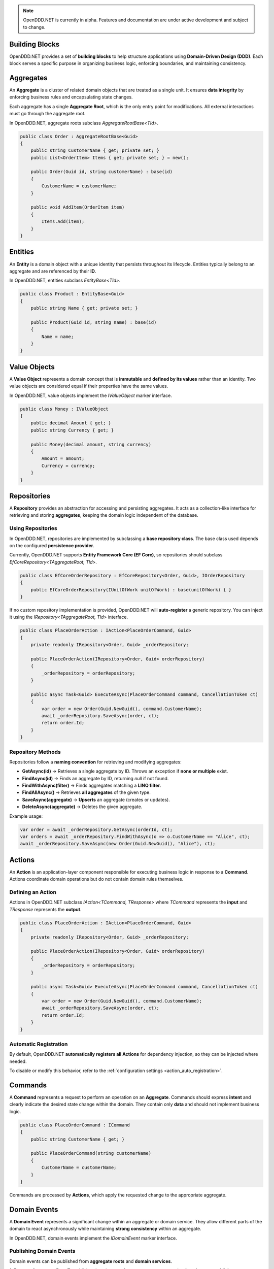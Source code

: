 .. note::

    OpenDDD.NET is currently in alpha. Features and documentation are under active development and subject to change.

################
Building Blocks
################

OpenDDD.NET provides a set of **building blocks** to help structure applications using **Domain-Driven Design (DDD)**.  
Each block serves a specific purpose in organizing business logic, enforcing boundaries, and maintaining consistency.

##########
Aggregates
##########

An **Aggregate** is a cluster of related domain objects that are treated as a single unit.  
It ensures **data integrity** by enforcing business rules and encapsulating state changes.

Each aggregate has a single **Aggregate Root**, which is the only entry point for modifications.  
All external interactions must go through the aggregate root.

In OpenDDD.NET, aggregate roots subclass `AggregateRootBase<TId>`.

.. code-block:: csharp

    public class Order : AggregateRootBase<Guid>
    {
        public string CustomerName { get; private set; }
        public List<OrderItem> Items { get; private set; } = new();

        public Order(Guid id, string customerName) : base(id)
        {
            CustomerName = customerName;
        }

        public void AddItem(OrderItem item)
        {
            Items.Add(item);
        }
    }

########
Entities
########

An **Entity** is a domain object with a unique identity that persists throughout its lifecycle.  
Entities typically belong to an aggregate and are referenced by their **ID**.

In OpenDDD.NET, entities subclass `EntityBase<TId>`.

.. code-block:: csharp

    public class Product : EntityBase<Guid>
    {
        public string Name { get; private set; }

        public Product(Guid id, string name) : base(id)
        {
            Name = name;
        }
    }

#############
Value Objects
#############

A **Value Object** represents a domain concept that is **immutable** and **defined by its values**  
rather than an identity. Two value objects are considered equal if their properties have the same values.

In OpenDDD.NET, value objects implement the `IValueObject` marker interface.

.. code-block:: csharp

    public class Money : IValueObject
    {
        public decimal Amount { get; }
        public string Currency { get; }

        public Money(decimal amount, string currency)
        {
            Amount = amount;
            Currency = currency;
        }
    }

############
Repositories
############

A **Repository** provides an abstraction for accessing and persisting aggregates.  
It acts as a collection-like interface for retrieving and storing **aggregates**, keeping the domain logic independent of the database.

---------------------
Using Repositories
---------------------

In OpenDDD.NET, repositories are implemented by subclassing a **base repository class**.  
The base class used depends on the configured **persistence provider**.

Currently, OpenDDD.NET supports **Entity Framework Core (EF Core)**,  
so repositories should subclass `EfCoreRepository<TAggregateRoot, TId>`.

.. code-block:: csharp

    public class EfCoreOrderRepository : EfCoreRepository<Order, Guid>, IOrderRepository
    {
        public EfCoreOrderRepository(IUnitOfWork unitOfWork) : base(unitOfWork) { }
    }

If no custom repository implementation is provided, OpenDDD.NET will **auto-register** a generic repository.  
You can inject it using the `IRepository<TAggregateRoot, TId>` interface.

.. code-block:: csharp

    public class PlaceOrderAction : IAction<PlaceOrderCommand, Guid>
    {
        private readonly IRepository<Order, Guid> _orderRepository;

        public PlaceOrderAction(IRepository<Order, Guid> orderRepository)
        {
            _orderRepository = orderRepository;
        }

        public async Task<Guid> ExecuteAsync(PlaceOrderCommand command, CancellationToken ct)
        {
            var order = new Order(Guid.NewGuid(), command.CustomerName);
            await _orderRepository.SaveAsync(order, ct);
            return order.Id;
        }
    }

---------------------
Repository Methods
---------------------

Repositories follow a **naming convention** for retrieving and modifying aggregates:

- **GetAsync(id)** → Retrieves a single aggregate by ID.  
  Throws an exception if **none or multiple** exist.  
- **FindAsync(id)** → Finds an aggregate by ID, returning `null` if not found.  
- **FindWithAsync(filter)** → Finds aggregates matching a **LINQ filter**.  
- **FindAllAsync()** → Retrieves **all aggregates** of the given type.  
- **SaveAsync(aggregate)** → **Upserts** an aggregate (creates or updates).  
- **DeleteAsync(aggregate)** → Deletes the given aggregate.

Example usage:

.. code-block:: csharp

    var order = await _orderRepository.GetAsync(orderId, ct);
    var orders = await _orderRepository.FindWithAsync(o => o.CustomerName == "Alice", ct);
    await _orderRepository.SaveAsync(new Order(Guid.NewGuid(), "Alice"), ct);

#######
Actions
#######

An **Action** is an application-layer component responsible for executing business logic in response to a **Command**.  
Actions coordinate domain operations but do not contain domain rules themselves.

----------------------
Defining an Action
----------------------

Actions in OpenDDD.NET subclass `IAction<TCommand, TResponse>`  
where `TCommand` represents the **input** and `TResponse` represents the **output**.

.. code-block:: csharp

    public class PlaceOrderAction : IAction<PlaceOrderCommand, Guid>
    {
        private readonly IRepository<Order, Guid> _orderRepository;

        public PlaceOrderAction(IRepository<Order, Guid> orderRepository)
        {
            _orderRepository = orderRepository;
        }

        public async Task<Guid> ExecuteAsync(PlaceOrderCommand command, CancellationToken ct)
        {
            var order = new Order(Guid.NewGuid(), command.CustomerName);
            await _orderRepository.SaveAsync(order, ct);
            return order.Id;
        }
    }

----------------------
Automatic Registration
----------------------

By default, OpenDDD.NET **automatically registers all Actions** for dependency injection,  
so they can be injected where needed.

To disable or modify this behavior, refer to the :ref:`configuration settings <action_auto_registration>`.

########
Commands
########

A **Command** represents a request to perform an operation on an **Aggregate**.  
Commands should express **intent** and clearly indicate the desired state change within the domain.  
They contain only **data** and should not implement business logic.

.. code-block:: csharp

    public class PlaceOrderCommand : ICommand
    {
        public string CustomerName { get; }

        public PlaceOrderCommand(string customerName)
        {
            CustomerName = customerName;
        }
    }

Commands are processed by **Actions**, which apply the requested change to the appropriate aggregate.

#############
Domain Events
#############

A **Domain Event** represents a significant change within an aggregate or domain service.  
They allow different parts of the domain to react asynchronously while maintaining **strong consistency** within an aggregate.

In OpenDDD.NET, domain events implement the `IDomainEvent` marker interface.

----------------------
Publishing Domain Events
----------------------

Domain events can be published from **aggregate roots** and **domain services**.

**1. From an Aggregate Root**  
To publish a domain event from an aggregate, pass the **domain event publisher** as an argument to the aggregate method.

.. code-block:: csharp

    public class Customer : AggregateRootBase<Guid>
    {
        public string Name { get; private set; }
        public string Email { get; private set; }

        private Customer() : base(Guid.Empty) { }

        public static Customer Register(string name, string email, IDomainPublisher domainPublisher)
        {
            var customer = new Customer(Guid.NewGuid(), name, email);
            var domainEvent = new CustomerRegistered(customer.Id, customer.Name, customer.Email, DateTime.UtcNow);
            domainPublisher.PublishAsync(domainEvent, CancellationToken.None);
            return customer;
        }
    }

**2. From a Domain Service**  
To publish a domain event from a domain service, inject `IDomainPublisher` into the constructor.

.. code-block:: csharp

    public class CustomerDomainService : ICustomerDomainService
    {
        private readonly ICustomerRepository _customerRepository;
        private readonly IDomainPublisher _domainPublisher;

        public CustomerDomainService(ICustomerRepository customerRepository, IDomainPublisher domainPublisher)
        {
            _customerRepository = customerRepository;
            _domainPublisher = domainPublisher;
        }

        public async Task<Customer> RegisterAsync(string name, string email, CancellationToken ct)
        {
            var customer = new Customer(Guid.NewGuid(), name, email);
            await _customerRepository.SaveAsync(customer, ct);

            var domainEvent = new CustomerRegistered(customer.Id, customer.Name, customer.Email, DateTime.UtcNow);
            await _domainPublisher.PublishAsync(domainEvent, ct);

            return customer;
        }
    }

----------------------
Event Delivery and Topics
----------------------

Domain events are **published on topics** according to **configured naming conventions**  
and are delivered using the **configured messaging provider**.

The supported messaging providers are:

- **In-Memory** (for local event handling)
- **Azure Service Bus** (for distributed event processing)

By default, topics are named using the format:

.. code-block:: json

    "Events": {
      "DomainEventTopicTemplate": "Bookstore.Domain.{EventName}"
    }

For businesses with **multiple bounded contexts**, replace `"Domain"` with the bounded context name:

.. code-block:: json

    "Events": {
      "DomainEventTopicTemplate": "Bookstore.Customer.{EventName}"
    }

For more details, see :ref:`Messaging Configuration <messaging_configuration>`.

##################
Integration Events
##################

An **Integration Event** represents a **business event** that is intended for communication **across bounded contexts**.  
Unlike domain events, which model **internal state changes**, integration events are part of the **Interchange bounded context**  
and are used to notify external systems or other bounded contexts about important business events.

Integration events implement the `IIntegrationEvent` marker interface.

----------------------
Publishing Integration Events
----------------------

Integration events can be published from **aggregate roots** and **domain services**, just like domain events.

**1. From an Aggregate Root**  
To publish an integration event from an aggregate, pass the **integration event publisher** as an argument to the aggregate method.

.. code-block:: csharp

    public class Order : AggregateRootBase<Guid>
    {
        public string CustomerName { get; private set; }

        private Order() : base(Guid.Empty) { }

        public static Order Place(Guid orderId, string customerName, IIntegrationPublisher integrationPublisher)
        {
            var order = new Order(orderId, customerName);
            var integrationEvent = new OrderCreatedIntegrationEvent(order.Id, order.CustomerName);
            integrationPublisher.PublishAsync(integrationEvent, CancellationToken.None);
            return order;
        }
    }

**2. From a Domain Service**  
To publish an integration event from a domain service, inject `IIntegrationPublisher` into the constructor.

.. code-block:: csharp

    public class CustomerDomainService : ICustomerDomainService
    {
        private readonly ICustomerRepository _customerRepository;
        private readonly IDomainPublisher _domainPublisher;
        private readonly IIntegrationPublisher _integrationPublisher;

        public CustomerDomainService(
            ICustomerRepository customerRepository, 
            IDomainPublisher domainPublisher, 
            IIntegrationPublisher integrationPublisher)
        {
            _customerRepository = customerRepository;
            _domainPublisher = domainPublisher;
            _integrationPublisher = integrationPublisher;
        }

        public async Task<Customer> RegisterAsync(string name, string email, CancellationToken ct)
        {
            var customer = new Customer(Guid.NewGuid(), name, email);
            await _customerRepository.SaveAsync(customer, ct);

            var domainEvent = new CustomerRegistered(customer.Id, customer.Name, customer.Email, DateTime.UtcNow);
            await _domainPublisher.PublishAsync(domainEvent, ct);

            var integrationEvent = new PersonUpdatedIntegrationEvent(customer.Email, customer.Name);
            await _integrationPublisher.PublishAsync(integrationEvent, ct);

            return customer;
        }
    }

----------------------
Event Delivery and Topics
----------------------

Integration events are **published on topics** configured in `appsettings.json`  
and are delivered using the **configured messaging provider**.

Since integration events always belong to the **Interchange bounded context**,  
their topic naming convention always includes `"Interchange"` as the middle part:

.. code-block:: json

    "Events": {
      "IntegrationEventTopicTemplate": "Bookstore.Interchange.{EventName}"
    }

This is unlike domain event topics which always have either `"Domain"` (single bounded context) or the name of the **bounded context** as middle part:

The supported messaging providers are:

- **In-Memory** (for simple event propagation within the same process)
- **Azure Service Bus** (for event-driven communication across distributed services)

For messaging setup and configuration, see :ref:`Messaging Configuration <messaging_configuration>`.

###############
Event Listeners
###############

Event listeners in OpenDDD.NET handle **domain events** and **integration events** asynchronously.  
They decouple event processing by allowing different parts of the system to react to changes  
without direct dependencies.

----------------------
Implementing an Event Listener
----------------------

To create an event listener, subclass `EventListenerBase<TEvent, TAction>`  
and implement the `HandleAsync` method to execute the associated **action**.

Example: A listener that sends a welcome email when a **CustomerRegistered** domain event is received.

.. code-block:: csharp

    using OpenDDD.Infrastructure.Events.Base;
    using OpenDDD.Main.Options;
    using OpenDDD.Infrastructure.Events;
    using Bookstore.Application.Actions.SendWelcomeEmail;
    using Bookstore.Domain.Model.Events;

    namespace Bookstore.Application.Listeners.Domain
    {
        public class CustomerRegisteredListener : EventListenerBase<CustomerRegistered, SendWelcomeEmailAction>
        {
            public CustomerRegisteredListener(
                IMessagingProvider messagingProvider,
                OpenDddOptions options,
                IServiceScopeFactory serviceScopeFactory,
                ILogger<CustomerRegisteredListener> logger)
                : base(messagingProvider, options, serviceScopeFactory, logger) { }

            public override async Task HandleAsync(CustomerRegistered domainEvent, SendWelcomeEmailAction action, CancellationToken ct)
            {
                var command = new SendWelcomeEmailCommand(domainEvent.Email, domainEvent.Name);
                await action.ExecuteAsync(command, ct);
            }
        }
    }

Both **domain event listeners** and **integration event listeners** follow the same structure,  
only differing in the event type they handle.

###############
Domain Services
###############

A **Domain Service** encapsulates domain logic that does not naturally belong to a single aggregate.  
It is used when an operation requires **business logic that spans multiple aggregates**  
or depends on **domain-wide policies** that cannot be placed inside a single aggregate.  

A domain service must **only update one aggregate per operation**.
If changes to multiple aggregates are needed, it should **coordinate workflows using domain events** to maintain **eventual consistency** across aggregates.

- The domain service can **query multiple aggregates** to make decisions.
- Updates to multiple aggregates should be **triggered using domain events**
  to ensure **eventual consistency** rather than transactional consistency.

In OpenDDD.NET, domain services implement the `IDomainService` marker interface.  
They are **auto-registered by default**, but this behavior can be changed in configuration.  
See :ref:`Auto-Registration <auto_registration>` for details.  

----------------------
Implementing a Domain Service
----------------------

To define a domain service, create a class that implements `IDomainService`  
and encapsulates the necessary domain logic.  

Example: A domain service that registers a new customer.  

.. code-block:: csharp

    using OpenDDD.Domain.Model;
    using Bookstore.Domain.Model;
    using Bookstore.Domain.Model.Events;

    namespace Bookstore.Domain.Service
    {
        public class CustomerDomainService : ICustomerDomainService
        {
            private readonly ICustomerRepository _customerRepository;
            private readonly IDomainPublisher _domainPublisher;

            public CustomerDomainService(ICustomerRepository customerRepository, IDomainPublisher domainPublisher)
            {
                _customerRepository = customerRepository;
                _domainPublisher = domainPublisher;
            }

            public async Task<Customer> RegisterAsync(string name, string email, CancellationToken ct)
            {
                if (string.IsNullOrWhiteSpace(name))
                    throw new ArgumentException("Customer name cannot be empty.", nameof(name));

                if (string.IsNullOrWhiteSpace(email))
                    throw new ArgumentException("Customer email cannot be empty.", nameof(email));

                var existingCustomer = await _customerRepository.FindByEmailAsync(email, ct);
                if (existingCustomer != null)
                    throw new InvalidOperationException($"A customer with the email '{email}' already exists.");

                var customer = new Customer(Guid.NewGuid(), name, email);
                await _customerRepository.SaveAsync(customer, ct);

                var domainEvent = new CustomerRegistered(customer.Id, customer.Name, customer.Email, DateTime.UtcNow);
                await _domainPublisher.PublishAsync(domainEvent, ct);

                return customer;
            }
        }
    }

#######################
Infrastructure Services
#######################

An **Infrastructure Service** provides technical capabilities that support the application  
but do not belong to the domain model.  

In OpenDDD.NET, infrastructure services are primarily used **internally by the framework**  
for features like **event handling, persistence, and messaging**.  

In a typical application, port **adapters** are preferred over infrastructure services  
for handling **external integrations**.  

However, an adapter **can also be an infrastructure service**.
By convention, OpenDDD.NET first classifies such components as **adapters** 
but know that they could be both.

In OpenDDD.NET, infrastructure services implement the `IInfrastructureService` marker interface.  
They are **auto-registered by default**, but this behavior can be changed in configuration.  
See :ref:`Auto-Registration <auto_registration>` for details.  

----------------------
Implementing an Infrastructure Service
----------------------

To define an infrastructure service, create a class that encapsulates the required functionality.  

Example: A logging service used for diagnostics.  

.. code-block:: csharp

    public class FileLoggerService : IInfrastructureService
    {
        private readonly string _logFilePath;

        public FileLoggerService(string logFilePath)
        {
            _logFilePath = logFilePath;
        }

        public void Log(string message)
        {
            File.AppendAllText(_logFilePath, $"{DateTime.UtcNow}: {message}\n");
        }
    }

##################
Ports & Adapters
##################

The **Ports & Adapters** (Hexagonal Architecture) pattern separates the **core domain logic**  
from **external dependencies** by defining **ports** (interfaces) and **adapters** (implementations).  
This ensures that the domain remains **decoupled** from infrastructure concerns.

----------------------
Defining a Port
----------------------

A **Port** is an interface that represents an external dependency, such as messaging, databases,  
or third-party services. In OpenDDD.NET, ports implement the `IPort` marker interface.

Example: A port for sending emails.

.. code-block:: csharp

    public interface IEmailPort : IPort
    {
        Task SendEmailAsync(string to, string subject, string body, CancellationToken ct);
    }

----------------------
Implementing an Adapter
----------------------

An **Adapter** is an implementation of a port that interacts with a specific technology or service.  

Example: A console-based email adapter.

.. code-block:: csharp

    using Bookstore.Domain.Model.Ports;

    public class ConsoleEmailAdapter : IEmailPort
    {
        private readonly ILogger<ConsoleEmailAdapter> _logger;

        public ConsoleEmailAdapter(ILogger<ConsoleEmailAdapter> logger)
        {
            _logger = logger;
        }

        public Task SendEmailAsync(string to, string subject, string body, CancellationToken ct)
        {
            _logger.LogInformation($"Sending email to {to}: {subject}\n{body}");
            return Task.CompletedTask;
        }
    }

----------------------
Registering an Adapter
----------------------

Adapters are registered in `Program.cs` so they can be injected into application services.

.. code-block:: csharp

    builder.Services.AddTransient<IEmailPort, ConsoleEmailAdapter>();

